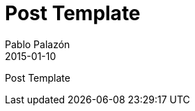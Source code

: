 = Post Template
Pablo Palazón
2015-01-10
:jbake-comments: true
:jbake-image: post-bg.jpg
:jbake-subtitle: This is a post template
:jbake-type: post
:jbake-status: unpublished
:jbake-tags: template-tags
:idprefix:


Post Template